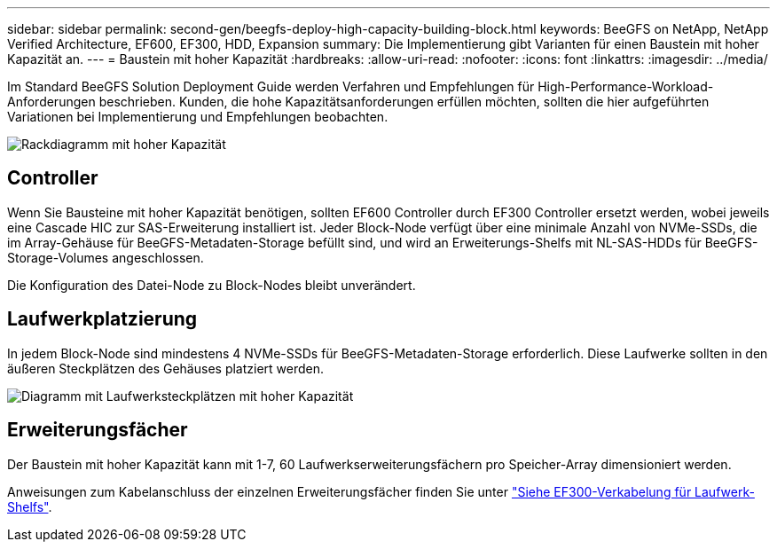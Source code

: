 ---
sidebar: sidebar 
permalink: second-gen/beegfs-deploy-high-capacity-building-block.html 
keywords: BeeGFS on NetApp, NetApp Verified Architecture, EF600, EF300, HDD, Expansion 
summary: Die Implementierung gibt Varianten für einen Baustein mit hoher Kapazität an. 
---
= Baustein mit hoher Kapazität
:hardbreaks:
:allow-uri-read: 
:nofooter: 
:icons: font
:linkattrs: 
:imagesdir: ../media/


[role="lead"]
Im Standard BeeGFS Solution Deployment Guide werden Verfahren und Empfehlungen für High-Performance-Workload-Anforderungen beschrieben. Kunden, die hohe Kapazitätsanforderungen erfüllen möchten, sollten die hier aufgeführten Variationen bei Implementierung und Empfehlungen beobachten.

image:high-capacity-rack-diagram.png["Rackdiagramm mit hoher Kapazität"]



== Controller

Wenn Sie Bausteine mit hoher Kapazität benötigen, sollten EF600 Controller durch EF300 Controller ersetzt werden, wobei jeweils eine Cascade HIC zur SAS-Erweiterung installiert ist. Jeder Block-Node verfügt über eine minimale Anzahl von NVMe-SSDs, die im Array-Gehäuse für BeeGFS-Metadaten-Storage befüllt sind, und wird an Erweiterungs-Shelfs mit NL-SAS-HDDs für BeeGFS-Storage-Volumes angeschlossen.

Die Konfiguration des Datei-Node zu Block-Nodes bleibt unverändert.



== Laufwerkplatzierung

In jedem Block-Node sind mindestens 4 NVMe-SSDs für BeeGFS-Metadaten-Storage erforderlich. Diese Laufwerke sollten in den äußeren Steckplätzen des Gehäuses platziert werden.

image:high-capacity-drive-slots-diagram.png["Diagramm mit Laufwerksteckplätzen mit hoher Kapazität"]



== Erweiterungsfächer

Der Baustein mit hoher Kapazität kann mit 1-7, 60 Laufwerkserweiterungsfächern pro Speicher-Array dimensioniert werden.

Anweisungen zum Kabelanschluss der einzelnen Erweiterungsfächer finden Sie unter link:https://docs.netapp.com/us-en/e-series/install-hw-cabling/driveshelf-cable-task.html#cabling-ef300^["Siehe EF300-Verkabelung für Laufwerk-Shelfs"].
